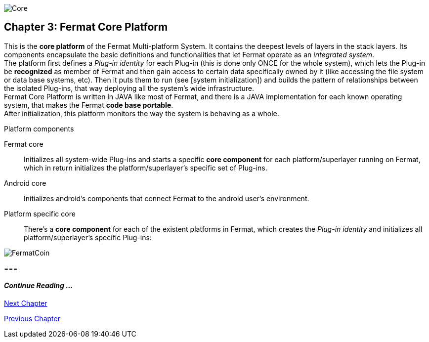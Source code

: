 image::https://raw.githubusercontent.com/bitDubai/media-kit/master/Readme%20Image/Coins/COR.jpg[Core]

== Chapter 3: Fermat Core Platform
This is the *core platform* of the Fermat Multi-platform System. It contains the deepest levels of layers in the stack layers. Its components encapsulate the basic definitions and functionalities that let Fermat operate as an _integrated system_. +
The platform first defines a _Plug-in identity_ for each Plug-in (this is done only ONCE for the whole system), which lets the Plug-in be *recognized* as member of Fermat and then gain access to certain data specifically owned by it (like accessing the file system or data base systems, etc). Then it puts them to run (see [system initialization]) and builds the pattern of relationships between the isolated Plug-ins, that way deploying all the system’s wide infrastructure. +
Fermat Core Platform is written in JAVA like most of Fermat, and there is a JAVA implementation for each known operating system, that makes the Fermat *code base portable*. + 
After initialization, this platform monitors the way the system is behaving as a whole.

.Platform components
Fermat core :: 
Initializes all system-wide Plug-ins and starts a specific *core component* for each platform/superlayer running on Fermat, which in return initializes the platform/superlayer's specific set of Plug-ins.
Android core :: 
Initializes android's components that connect Fermat to the android user's environment.
Platform specific core ::
There's a *core component* for each of the existent platforms in Fermat, which creates the _Plug-in identity_ and initializes all platform/superlayer's specific Plug-ins: +

////
. _Operating Systems core_
. _BlockChain core_
. _P2P Network and Communication core_
. _Plug-ins Platform core_
. _Wallet Production & Distribution core_
. _Crypto Currency core_
. _Crypto Commodity Money core_
. _Bank Notes core_
. _Shoping core_
. _Digital Assets core_
. _Marketing core_
. _Crypto Brokers core_
. _Crypto Distribution Network core_
. _Distributed Private Network_

[system initialization]
=== Initialization

The application written for the chosen Operating System of your device (eg. Android in Fermat'S first release) is a bundle of software packages that altogether build Fermat MULTI-PLATFORM SYSTEM. Few components are OS dependent but most of them (written in JAVA) is not (i.e. OS INDEPENDENT). +
At its core we find Fermat CORE PLATFORM which is responsible for deploying the multi-platform infrastructure and initializing it. 

NOTE: Android is a *special case* because of some programming restrictions that only allow initialization from components written in android's language. Therefore the initialization sequence in this case, begins in the component *android core* which is the first one to become active and after that, it sets Fermat CORE to run.

Fermat CORE initializes every single platform of the system and instantiate every single plug-in giving the "start" signal by means of an usual "service"interface (each plug-in knows what "start"means in each case). Then, in a second initialization round, the core platform collects information from the corresponding *application public interfaces (API)*, creates a "communication channel" between each component of the system and delivers to each one the *reference* on its dependence to consume services from one another.  + 
 
NOTE: Fermat Plug-ins are not allowed to consume services directly among them, but referencing themselves to the corresponding platform via the platform's *api component* 

.Fermat Api components
* There is an *api component* for each Fermat platform, where *public interfaces* of each plug-in are published in order to let them consume services from others living in the same platform.

When all the basic infrastructure is laid out and some initial plug-ins are running, then the process thread turns to the *OS application* which starts the graphic interfaces and resources needed to interact with the user, and the application opens its "starting screen". +
From that moment on, the activation of other dormant components of Fermat will follow according user's demand (depending on users activity).


TIP: Following in this chapter the description of each platform and each layer within each platform. We recommend to visit Fermat official site (http://fermat.org) to have a picture in mind when reading, to help understand the system structure. _Layers_ description follow the sequence from bottom to top (like "stacking" them), and _platforms_ from left to right. 
////


image::https://raw.githubusercontent.com/bitDubai/media-kit/master/Readme%20Image/Background/Front_Bitcoin_scn_low.jpg[FermatCoin]
===
  
==== _Continue Reading ..._
link:book-chapter-04.asciidoc[Next Chapter]

link:book-chapter-02.asciidoc[Previous Chapter]




